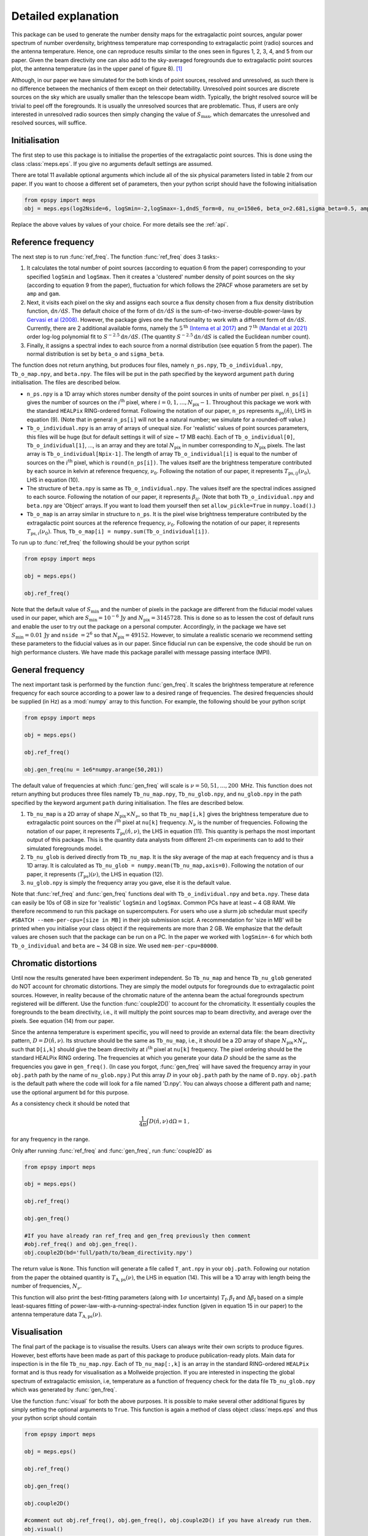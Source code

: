 .. _detexp:

Detailed explanation
--------------------

This package can be used to generate the number density maps for the extragalactic point sources, angular power spectrum of number overdensity, brightness temperature map corresponding to extragalactic point (radio) sources and the antenna temperature. Hence, one can reproduce results similar to the ones seen in figures 1, 2, 3, 4, and 5 from our paper. Given the beam directivity one can also add to the sky-averaged foregrounds due to extragalactic point sources plot, the antenna temperature (as in the upper panel of figure 8). [#f1]_


Although, in our paper we have simulated for the both kinds of point sources, resolved and unresolved, as such there is no difference between the mechanics of them except on their detectability. Unresolved point sources are discrete sources on the sky which are usually smaller than the telescope beam width. Typically, the bright resolved source will be trivial to peel off the foregrounds. It is usually the unresolved sources that are problematic. Thus, if users are only interested in unresolved radio sources then simply changing the value of :math:`S_{\mathrm{max}}`, which demarcates the unresolved and resolved sources, will suffice.


Initialisation
^^^^^^^^^^^^^^
The first step to use this package is to initialise the properties of the extragalactic point sources. This is done using the class :class:`meps.eps`. If you give no arguments default settings are assumed.

There are total 11 available optional arguments which include all of the six physical parameters listed in table 2 from our paper. If you want to choose a different set of parameters, then your python script should have the following initialisation

.. code:: python

   from epspy import meps
   obj = meps.eps(log2Nside=6, logSmin=-2,logSmax=-1,dndS_form=0, nu_o=150e6, beta_o=2.681,sigma_beta=0.5, amp=7.8e-3,gam=0.821, path='', lbl='')

Replace the above values by values of your choice. For more details see the :ref:`api`.

.. _ref-freq:

Reference frequency
^^^^^^^^^^^^^^^^^^^

The next step is to run :func:`ref_freq`. The function :func:`ref_freq` does 3 tasks:-

1. It calculates the total number of point sources (according to equation 6 from the paper) corresponding to your specified ``logSmin`` and ``logSmax``. Then it creates a 'clustered' number density of point sources on the sky (according to equation 9 from the paper), fluctuation for which follows the 2PACF whose parameters are set by ``amp`` and ``gam``.
   
2. Next, it visits each pixel on the sky and assigns each source a flux density chosen from a flux density distribution function, :math:`\mathrm{d}n/\mathrm{d}S`. The default choice of the form of :math:`\mathrm{d}n/\mathrm{d}S` is the sum-of-two-inverse-double-power-laws by `Gervasi et al (2008) <https://iopscience.iop.org/article/10.1086/588628>`_. However, the package gives one the functionality to work with a different form of :math:`\mathrm{d}n/\mathrm{d}S`. Currently, there are 2 additional available forms, namely the :math:`5^{\mathrm{th}}` `(Intema et al 2017) <https://www.aanda.org/articles/aa/full_html/2017/02/aa28536-16/aa28536-16.html>`_ and :math:`7^{\mathrm{th}}` `(Mandal et al 2021) <https://www.aanda.org/articles/aa/full_html/2021/04/aa39998-20/aa39998-20.html>`_ order log-log polynomial fit to :math:`S^{-2.5}\mathrm{d}n/\mathrm{d}S`. (The quantity :math:`S^{-2.5}\mathrm{d}n/\mathrm{d}S` is called the Euclidean number count).

3. Finally, it assigns a spectral index to each source from a normal distribution (see equation 5 from the paper). The normal distribution is set by ``beta_o`` and ``sigma_beta``.

The function does not return anything, but produces four files, namely ``n_ps.npy``, ``Tb_o_individual.npy``, ``Tb_o_map.npy``, and ``beta.npy``. The files will be put in the path specified by the keyword argument ``path`` during initialisation. The files are described below.

- ``n_ps.npy`` is a 1D array which stores number density of the point sources in units of number per pixel. ``n_ps[i]`` gives the number of sources on the :math:`i^{\mathrm{th}}` pixel, where :math:`i=0,1,\ldots,N_{\mathrm{pix}}-1`. Throughout this package we work with the standard ``HEALPix`` RING-ordered format. Following the notation of our paper, ``n_ps`` represents :math:`n_{\mathrm{ps}}(\hat{n})`, LHS in equation (9). (Note that in general ``n_ps[i]`` will not be a natural number; we simulate for a rounded-off value.)

- ``Tb_o_individual.npy`` is an array of arrays of unequal size. For 'realistic' values of point sources parameters, this files will be huge (but for default settings it will of size ~ 17 MB each). Each of ``Tb_o_individual[0]``, ``Tb_o_individual[1]``, ..., is an array and they are total :math:`N_{\mathrm{pix}}` in number corresponding to :math:`N_{\mathrm{pix}}` pixels. The last array is ``Tb_o_individual[Npix-1]``. The length of array ``Tb_o_individual[i]`` is equal to the number of sources on the :math:`i^{\mathrm{th}}` pixel, which is ``round(n_ps[i])``. The values itself are the brightness temperature contributed by each source in kelvin at reference frequency, :math:`\nu_0`. Following the notation of our paper, it represents :math:`T_{\mathrm{ps},ij}(\nu_0)`, LHS in equation (10).

- The structure of ``beta.npy`` is same as ``Tb_o_individual.npy``. The values itself are the spectral indices assigned to each source. Following the notation of our paper, it represents :math:`\beta_{ij}`. (Note that both ``Tb_o_individual.npy`` and ``beta.npy`` are 'Object' arrays. If you want to load them yourself then set ``allow_pickle=True`` in ``numpy.load()``.)

- ``Tb_o_map`` is an array similar in structure to ``n_ps``. It is the pixel wise brightness temperature contributed by the extragalactic point sources at the reference frequency, :math:`\nu_0`. Following the notation of our paper, it represents :math:`T_{\mathrm{ps},i}(\nu_0)`. Thus, ``Tb_o_map[i] = numpy.sum(Tb_o_individual[i])``.

To run up to :func:`ref_freq` the following should be your python script

.. code:: python

   from epspy import meps
   
   obj = meps.eps()
   
   obj.ref_freq()


Note that the default value of :math:`S_{\mathrm{min}}` and the number of pixels in the package are different from the fiducial model values used in our paper, which are :math:`S_{\mathrm{min}}=10^{-6}\,\mathrm{Jy}` and :math:`N_{\mathrm{pix}}=3145728`. This is done so as to lessen the cost of default runs and enable the user to try out the package on a personal computer. Accordingly, in the package we have set :math:`S_{\mathrm{min}}=0.01\,\mathrm{Jy}` and ``nside`` :math:`=2^6` so that :math:`N_{\mathrm{pix}}=49152`. However, to simulate a realistic scenario we recommend setting these parameters to the fiducial values as in our paper. Since fiducial run can be expensive, the code should be run on high performance clusters. We have made this package parallel with message passing interface (MPI).


.. _gen-freq:

General frequency
^^^^^^^^^^^^^^^^^

The next important task is performed by the function :func:`gen_freq`. It scales the brightness temperature at reference frequency for each source according to a power law to a desired range of frequencies. The desired frequencies should be supplied (in Hz) as a :mod:`numpy` array to this function. For example, the following should be your python script

.. code:: python

   from epspy import meps
   
   obj = meps.eps()
   
   obj.ref_freq()

   obj.gen_freq(nu = 1e6*numpy.arange(50,201))

The default value of frequencies at which :func:`gen_freq` will scale is :math:`\nu=50,51,\ldots,200\,` MHz. This function does not return anything but produces three files namely ``Tb_nu_map.npy``, ``Tb_nu_glob.npy``, and ``nu_glob.npy`` in the path specified by the keyword argument ``path`` during initialisation. The files are described below.

1. ``Tb_nu_map`` is a 2D array of shape :math:`N_{\mathrm{pix}}\times N_{\nu}`, so that ``Tb_nu_map[i,k]`` gives the brightness temperature due to extragalactic point sources on the :math:`i^{\mathrm{th}}` pixel at ``nu[k]`` frequency. :math:`N_{\nu}` is the number of frequencies. Following the notation of our paper, it represents :math:`T_{\mathrm{ps}}(\hat{n},\nu)`, the LHS in equation (11). This quantity is perhaps the most important output of this package. This is the quantity data analysts from different 21-cm experiments can to add to their simulated foregrounds model.

2. ``Tb_nu_glob`` is derived directly from ``Tb_nu_map``. It is the sky average of the map at each frequency and is thus a 1D array. It is calculated as ``Tb_nu_glob = numpy.mean(Tb_nu_map,axis=0)``. Following the notation of our paper, it represents :math:`\langle T_{\mathrm{ps}}\rangle(\nu)`, the LHS in equation (12).

3. ``nu_glob.npy`` is simply the frequency array you gave, else it is the default value.

Note that :func:`ref_freq` and :func:`gen_freq` functions deal with ``Tb_o_individual.npy`` and ``beta.npy``. These data can easily be 10s of GB in size for 'realistic' ``logSmin`` and ``logSmax``. Common PCs have at least ~ 4 GB RAM. We therefore recommend to run this package on supercomputers. For users who use a slurm job schedular must specify ``#SBATCH --mem-per-cpu=[size in MB]`` in their job submission scipt. A recommendation for 'size in MB' will be printed when you initialise your class object if the requirements are more than 2 GB. We emphasize that the default values are chosen such that the package can be run on a PC. In the paper we worked with ``logSmin=-6`` for which both ``Tb_o_individual`` and ``beta`` are ~ 34 GB in size. We used ``mem-per-cpu=80000``.


Chromatic distortions
^^^^^^^^^^^^^^^^^^^^^

Until now the results generated have been experiment independent. So ``Tb_nu_map`` and hence ``Tb_nu_glob`` generated do NOT account for chromatic distortions. They are simply the model outputs for foregrounds due to extragalactic point sources. However, in reality because of the chromatic nature of the antenna beam the actual foregrounds spectrum registered will be different. Use the function :func:`couple2D()` to account for the chromaticity. It essentially couples the foregrounds to the beam directivity, i.e., it will multiply the point sources map to beam directivity, and average over the pixels. See equation (14) from our paper.

Since the antenna temperature is experiment specific, you will need to provide an external data file: the beam directivity pattern, :math:`D=D(\hat{n},\nu)`. Its structure should be the same as ``Tb_nu_map``, i.e., it should be a 2D array of shape :math:`N_{\mathrm{pix}}\times N_{\nu}`, such that ``D[i,k]`` should give the beam directivity at :math:`i^{\mathrm{th}}` pixel at ``nu[k]`` frequency. The pixel ordering should be the standard HEALPix RING ordering. The frequencies at which you generate your data :math:`D` should be the same as the frequencies you gave in ``gen_freq()``. (In case you forgot, :func:`gen_freq` will have saved the frequency array in your ``obj.path`` path by the name of ``nu_glob.npy``.) Put this array :math:`D` in your ``obj.path`` path by the name of ``D.npy``. ``obj.path`` is the default path where the code will look for a file named 'D.npy'. You can always choose a different path and name; use the optional argument ``bd`` for this purpose.

As a consistency check it should be noted that 

.. math::

   \frac{1}{4\pi}\int D(\hat{n},\nu)\,\mathrm{d}\Omega=1\,,

for any frequency in the range.

Only after running :func:`ref_freq` and :func:`gen_freq`, run :func:`couple2D` as

.. code:: python

   from epspy import meps

   obj = meps.eps()

   obj.ref_freq()

   obj.gen_freq()
   
   #If you have already ran ref_freq and gen_freq previously then comment
   #obj.ref_freq() and obj.gen_freq(). 
   obj.couple2D(bd='full/path/to/beam_directivity.npy')

The return value is ``None``. This function will generate a file called ``T_ant.npy`` in your ``obj.path``. Following our notation from the paper the obtained quantity is :math:`T_{\mathrm{A,ps}}(\nu)`, the LHS in equation (14). This will be a 1D array with length being the number of frequencies, :math:`N_{\nu}`. 

This function will also print the best-fitting parameters (along with :math:`1\sigma` uncertainty) :math:`T_{\mathrm{f}}, \beta_{\mathrm{f}}` and :math:`\Delta\beta_{\mathrm{f}}` based on a simple least-squares fitting of power-law-with-a-running-spectral-index function (given in equation 15 in our paper) to the antenna temperature data :math:`T_{\mathrm{A,ps}}(\nu)`.

Visualisation
^^^^^^^^^^^^^

The final part of the package is to visualise the results. Users can always write their own scripts to produce figures. However, best efforts have been made as part of this package to produce publication-ready plots. Main data for inspection is in the file ``Tb_nu_map.npy``. Each of ``Tb_nu_map[:,k]`` is an array in the standard RING-ordered ``HEALPix`` format and is thus ready for visualisation as a Mollweide projection. If you are interested in inspecting the global spectrum of extragalactic emission, i.e, temperature as a function of frequency check for the data file ``Tb_nu_glob.npy`` which was generated by :func:`gen_freq`.

Use the function :func:`visual` for both the above purposes. It is possible to make several other additional figures by simply setting the optional arguments to ``True``. This function is again a method of class object :class:`meps.eps` and thus your python script should contain

.. code:: python
   
   from epspy import meps
   
   obj = meps.eps()

   obj.ref_freq()

   obj.gen_freq()

   obj.couple2D()

   #comment out obj.ref_freq(), obj.gen_freq(), obj.couple2D() if you have already run them.
   obj.visual()

For all the available options for this function see the :ref:`api`. This function will produce figures in the path specified during initialisation.


.. rubric:: Footnotes

.. [#f1] Note that this package does not contain the functionality for generating the brightness temperature corresponding to galactic emission, using the customary Global Sky Maps (GSM) modelling. Also, Bayesian inference is not a part of this package. For these we used the *REACH* data analysis pipeline developed by `Anstey et al (2021) <https://academic.oup.com/mnras/article/506/2/2041/6307526?login=true>`_.

